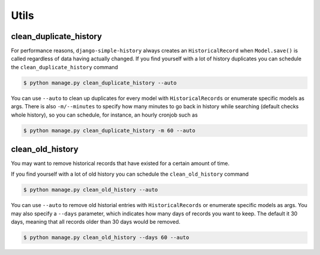 Utils
=====


clean_duplicate_history
-----------------------

For performance reasons, ``django-simple-history`` always creates an ``HistoricalRecord``
when ``Model.save()`` is called regardless of data having actually changed.
If you find yourself with a lot of history duplicates you can schedule the
``clean_duplicate_history`` command

.. code-block:: bash

    $ python manage.py clean_duplicate_history --auto

You can use ``--auto`` to clean up duplicates for every model
with ``HistoricalRecords`` or enumerate specific models as args.
There is also ``-m/--minutes`` to specify how many minutes to go
back in history while searching (default checks whole history),
so you can schedule, for instance, an hourly cronjob such as

.. code-block:: bash

    $ python manage.py clean_duplicate_history -m 60 --auto


clean_old_history
-----------------------

You may want to remove historical records that have existed for a certain amount of time. 

If you find yourself with a lot of old history you can schedule the
``clean_old_history`` command

.. code-block:: bash

    $ python manage.py clean_old_history --auto

You can use ``--auto`` to remove old historial entries 
with ``HistoricalRecords`` or enumerate specific models as args.
You may also specify a  ``--days`` parameter, which indicates how many 
days of records you want to keep. The default it 30 days, meaning that
all records older than 30 days would be removed.

.. code-block:: bash

    $ python manage.py clean_old_history --days 60 --auto
